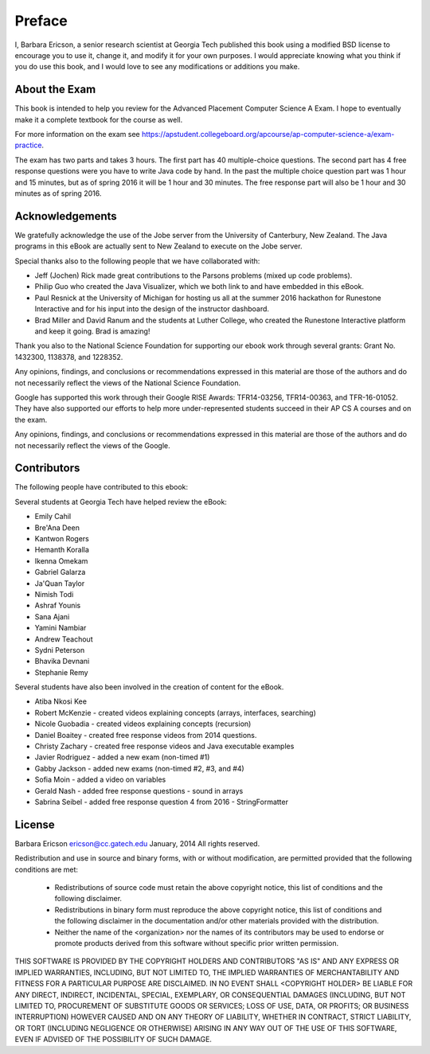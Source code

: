.. qnum::
   :prefix: 1-1-
   :start: 1

Preface
===============

..	index::
	single: license
	
I, Barbara Ericson, a senior research scientist at Georgia Tech published this book using a modified BSD license to
encourage you to use it, change it, and modify it for your own purposes.
I would appreciate knowing what you think if you do use this book, and I
would love to see any modifications or additions you make.

About the Exam
----------------
    
This book is intended to help you review for the Advanced Placement Computer Science A Exam.  I hope to eventually make it a complete textbook for the course as well.  

For more information on the exam see https://apstudent.collegeboard.org/apcourse/ap-computer-science-a/exam-practice. 

The exam has two parts and takes 3 hours.  The first part has 40 multiple-choice questions.  The second part has 4 free response questions were you have to write Java code by hand.  In the past the multiple choice question part was 1 hour and 15 minutes, but as of spring 2016 it will be 1 hour and 30 minutes.  The free response part will also be 1 hour and 30 minutes as of spring 2016.

Acknowledgements
-------------------

We gratefully acknowledge the use of the Jobe server from the University of Canterbury, New Zealand.  The Java programs in this eBook are actually sent to New Zealand to execute on the Jobe server.  

Special thanks also to the following people that we have collaborated with:

* Jeff (Jochen) Rick made great contributions to the Parsons problems (mixed up code problems). 

* Philip Guo who created the Java Visualizer, which we both link to and have embedded in this eBook.

* Paul Resnick at the University of Michigan for hosting us all at the summer 2016 hackathon for Runestone Interactive and for his input into the design of the instructor dashboard.

* Brad Miller and David Ranum and the students at Luther College, who created the Runestone Interactive platform and keep it going.   Brad is amazing!

Thank you also to the National Science Foundation for supporting our ebook work through several grants: Grant No. 1432300, 1138378, and 1228352.  	

Any opinions, findings, and conclusions or recommendations expressed in this material
are those of the authors and do not necessarily reflect the views of the National Science Foundation.

Google has supported this work through their Google RISE Awards: TFR14-03256, 	TFR14-00363, and 	TFR-16-01052.  They have also supported our efforts
to help more under-represented students succeed in their AP CS A courses and on the exam.

Any opinions, findings, and conclusions or recommendations expressed in this material
are those of the authors and do not necessarily reflect the views of the Google.  


Contributors
-------------

The following people have contributed to this ebook: 

Several students at Georgia Tech have helped review the eBook:

* Emily Cahil
* Bre'Ana Deen
* Kantwon Rogers
* Hemanth Koralla
* Ikenna Omekam
* Gabriel Galarza
* Ja'Quan Taylor
* Nimish Todi 
* Ashraf Younis
* Sana Ajani
* Yamini Nambiar
* Andrew Teachout
* Sydni Peterson
* Bhavika Devnani
* Stephanie Remy

Several students have also been involved in the creation of content for the eBook.

* Atiba Nkosi Kee
* Robert McKenzie - created videos explaining concepts (arrays, interfaces, searching)
* Nicole Guobadia - created videos explaining concepts (recursion)
* Daniel Boaitey - created free response videos from 2014 questions.
* Christy Zachary - created free response videos and Java executable examples
* Javier Rodriguez - added a new exam (non-timed #1)
* Gabby Jackson - added new exams (non-timed #2, #3, and #4)
* Sofia Moin - added a video on variables
* Gerald Nash - added free response questions - sound in arrays
* Sabrina Seibel - added free response question 4 from 2016 - StringFormatter

License
---------

Barbara Ericson `ericson@cc.gatech.edu <mailto://ericson@cc.gatech.edu>`_ January,
2014
All rights reserved.

Redistribution and use in source and binary forms, with or without
modification, are permitted provided that the following conditions are met:

    * Redistributions of source code must retain the above copyright
      notice, this list of conditions and the following disclaimer.
    * Redistributions in binary form must reproduce the above copyright
      notice, this list of conditions and the following disclaimer in the
      documentation and/or other materials provided with the distribution.
    * Neither the name of the <organization> nor the
      names of its contributors may be used to endorse or promote products
      derived from this software without specific prior written permission.

THIS SOFTWARE IS PROVIDED BY THE COPYRIGHT HOLDERS AND CONTRIBUTORS "AS IS" AND
ANY EXPRESS OR IMPLIED WARRANTIES, INCLUDING, BUT NOT LIMITED TO, THE IMPLIED
WARRANTIES OF MERCHANTABILITY AND FITNESS FOR A PARTICULAR PURPOSE ARE
DISCLAIMED. IN NO EVENT SHALL <COPYRIGHT HOLDER> BE LIABLE FOR ANY
DIRECT, INDIRECT, INCIDENTAL, SPECIAL, EXEMPLARY, OR CONSEQUENTIAL DAMAGES
(INCLUDING, BUT NOT LIMITED TO, PROCUREMENT OF SUBSTITUTE GOODS OR SERVICES;
LOSS OF USE, DATA, OR PROFITS; OR BUSINESS INTERRUPTION) HOWEVER CAUSED AND
ON ANY THEORY OF LIABILITY, WHETHER IN CONTRACT, STRICT LIABILITY, OR TORT
(INCLUDING NEGLIGENCE OR OTHERWISE) ARISING IN ANY WAY OUT OF THE USE OF THIS
SOFTWARE, EVEN IF ADVISED OF THE POSSIBILITY OF SUCH DAMAGE.

 
